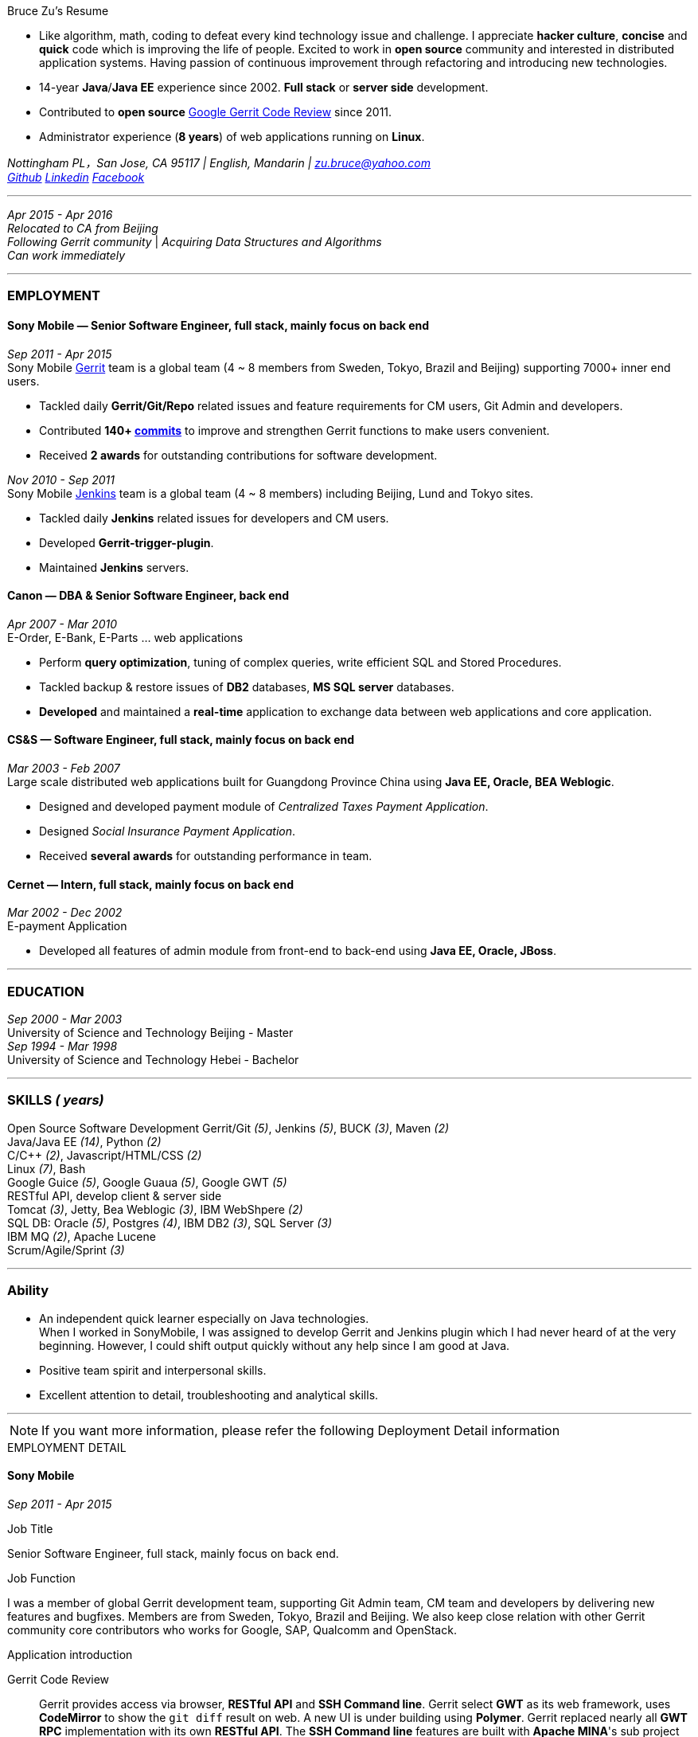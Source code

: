 
.[big red]#Bruce Zu's Resume#
****
****

:Gerrit: https://www.gerritcodereview.com/about.md
:Linkedin: https://www.linkedin.com/in/bruce-zu-98b82018
:Facebook: https://www.facebook.com/bruce.zu
:Github: https://github.com/BruceZu
:mycommits: https://gerrit-review.googlesource.com/#/q/author:%22Bruce+Zu%22
:whatisjenkins: https://jenkins.io/
:whatisgerrit: https://www.gerritcodereview.com/index.md
:My Create project: https://gerrit-review.googlesource.com/#/q/topic:create-project-ui

- Like algorithm, math, coding to defeat every kind technology issue and challenge.
I appreciate *hacker culture*, *concise* and *quick* code which is improving the life of people.
Excited to work in *open source* community and interested in distributed application systems.
Having passion of continuous improvement through refactoring and introducing new technologies.
- 14-year *Java*/*Java EE* experience since 2002. *Full stack* or *server side* development. +
- Contributed to *open source* {Gerrit}[Google Gerrit Code Review] since 2011. +
- Administrator experience (*8 years*) of web applications running on *Linux*.

[small Gray]#_Nottingham PL，San Jose, CA 95117 |
English, Mandarin | zu.bruce@yahoo.com +
{Github}[Github] {Linkedin}[Linkedin] {Facebook}[Facebook]_#

'''
[small Gray]#_Apr 2015 -  Apr 2016_# +
[small Gray]#_Relocated to CA from Beijing_# +
[small Gray]#_Following Gerrit community_# |
[small Gray]#_Acquiring Data Structures and Algorithms_# +
[small Gray]#_Can work immediately_# +

'''
=== *EMPLOYMENT*

==== Sony Mobile — Senior Software Engineer, full stack, mainly focus on back end

[small Gray]#_Sep 2011 -  Apr 2015_# +
[small Gray]#Sony Mobile {whatisgerrit}[Gerrit] team is a global team (4 ~ 8 members from Sweden, Tokyo, Brazil and Beijing) supporting 7000+ inner end users.#

* Tackled daily *Gerrit/Git/Repo* related issues and feature requirements for CM users, Git Admin and developers. +
* Contributed *140+ {mycommits}[commits]* to improve and strengthen Gerrit functions to make users convenient. +
* Received *2 awards* for outstanding contributions for software development. +

[small Gray]#_Nov 2010 - Sep 2011_# +
[small Gray]#Sony Mobile {whatisjenkins}[Jenkins] team is a global team (4 ~ 8 members) including Beijing, Lund and Tokyo sites.#

* Tackled daily *Jenkins* related issues for developers and CM users. +
* Developed *Gerrit-trigger-plugin*. +
* Maintained *Jenkins* servers. +

==== Canon — DBA & Senior Software Engineer, back end

[small Gray]#_Apr 2007 - Mar 2010_# +
[small Gray]#E-Order, E-Bank, E-Parts ... web applications#

* Perform *query optimization*, tuning of complex queries, write efficient SQL and Stored Procedures. +
* Tackled backup & restore issues of *DB2* databases, *MS SQL server* databases. +
* *Developed* and maintained a *real-time* application to exchange data between web applications and core application. +

==== CS&S — Software Engineer, full stack, mainly focus on back end

[small Gray]#_Mar 2003 - Feb 2007_# +
[small Gray]#Large scale distributed web applications built for Guangdong Province China using *Java EE, Oracle, BEA Weblogic*.#

* Designed and developed payment module of _Centralized Taxes Payment Application_.  +
* Designed _Social Insurance Payment Application_. +
* Received *several awards* for outstanding performance in team.

==== Cernet — Intern, full stack, mainly focus on back end

[small Gray]#_Mar 2002 - Dec 2002_# +
[small Gray]#E-payment Application#

* Developed all features of admin module from front-end to back-end using *Java EE, Oracle, JBoss*.

'''
=== *EDUCATION*

[small Gray]#_Sep 2000 - Mar 2003_# +
[Gray]#University of Science and Technology Beijing - Master# +
[small Gray]#_Sep 1994 - Mar 1998_# +
[Gray]#University of Science and Technology Hebei - Bachelor# +

'''
=== *SKILLS* [small Gray]#_( years)#_

Open Source Software Development
Gerrit/Git [small Gray]#_(5)_#, Jenkins [small Gray]#_(5)_#, BUCK [small Gray]#_(3)_#, Maven [small Gray]#_(2)_# +
Java/Java EE [small Gray]#_(14)_#, Python [small Gray]#_(2)_# +
C/C++ [small Gray]#_(2)_#, Javascript/HTML/CSS [small Gray]#_(2)_# +
Linux [small Gray]#_(7)_#, Bash +
Google Guice [small Gray]#_(5)_#, Google Guaua [small Gray]#_(5)_#, Google GWT [small Gray]#_(5)_# +
RESTful API, develop client & server side +
Tomcat [small Gray]#_(3)_#, Jetty, Bea Weblogic [small Gray]#_(3)_#, IBM WebShpere [small Gray]#_(2)_# +
SQL DB: Oracle [small Gray]#_(5)_#, Postgres [small Gray]#_(4)_#, IBM DB2 [small Gray]#_(3)_#, SQL Server [small Gray]#_(3)_# +
IBM MQ [small Gray]#_(2)_#, Apache Lucene +
Scrum/Agile/Sprint [small Gray]#_(3)_# +



'''
=== *Ability*

* An independent quick learner especially on Java technologies. +
[small Gray]#When I worked in SonyMobile, I was assigned to develop Gerrit and Jenkins plugin which I had never heard of at the very beginning.
  However, I could shift output quickly without any help since I am good at Java.# +
* Positive team spirit and interpersonal skills. +
* Excellent attention to detail, troubleshooting and analytical skills. +

'''



[NOTE]
====
[small Gray]#If you want more information, please refer the following Deployment Detail information#
====


.[big red]#EMPLOYMENT DETAIL#
****
****

==== Sony Mobile

[small Green]#_Sep 2011 -  Apr 2015_# +

.Job Title

Senior Software Engineer, full stack, mainly focus on back end.

.Job Function
I was a member of global Gerrit development team, supporting Git Admin team, CM team and developers
by delivering new features and bugfixes. Members are from Sweden, Tokyo, Brazil and Beijing.
We also keep close relation with other Gerrit community core contributors who works for Google,
SAP, Qualcomm and OpenStack.

.Application introduction
:gerrit-case: https://gerrit.googlesource.com/homepage/+/md-pages/docs/ShowCases.md

Gerrit Code Review::

Gerrit provides access via browser, *RESTful API* and *SSH Command line*. Gerrit select *GWT* as its web framework,
uses *CodeMirror* to show the `git diff` result on web. A new UI is under building using *Polymer*.
Gerrit replaced nearly all *GWT RPC* implementation with its own *RESTful API*.
The *SSH Command line* features are built with *Apache MINA*'s sub project *Apache SSHD*.
Gerrit notification functions including *Hook*, *Stream-event* and *E-mail*.
Gerrit stores data in *Git* repositories and *SQL database*.
Gerrit does not use *Hibernate*. Instead, it supports 9 kinds of *SQL database* with its own *open source* tiny *ORM* library,
which is built by using *ObjectWeb ASM 3, H2* and *ANTLR 3*, e.g. *Oracle, MySQL, H2, PostgreSQL, DB2*. However,
Gerrit is moving the data stored in DB into `git notes`. This is a step towards implementing open-source version of *multi-master* feature.
Gerrit caches search results in memory, disk of server side and client side via browser.
Gerrit builds second index using *Lucene* and *Protocol Buffers*.
Gerrit provides search function, and the grammar is built by using *Antlr 3*.
Gerrit has replication function, which now is a plugin, to enable *master-slave* mode.
Gerrit uses *Google Guice*, not *Spring*, as dependency injection framework.
Gerrit supports developing *Gerrit plugin*. Gerrit uses *BUCK* to build source code, run *Junit* test, wrap release file (war).
BUCK runs faster that *Maven*. Gerrit provides init command to do every initial works and startup Gerrit automatically.
Gerrit has tons framework.


The Sony Mobile Gerrit server::

Gerrit server runs in *Tomcat* web container behind an *Apache* web server.
Gerrit server is *master-slave* mode, one master server and on average *7 slave servers* * *3 sites* accessed by *7000+* end users in total.
Sony Mobile Gerrit server uses *PostgreSQL* that has replication features. Each Gerrit slave server has a *PostgreSQL* database.
On each site, the Gerrit slave servers are located behind balance servers that balance the requests from local developers and local *Jenkins* servers.



.Achievements

Develop :::
Some features, e.g.:

- [*] Create project (*SSH command* and *RESTful API*) +
- [*] Add file comment to a patch +
- [*] Enable branch specified label +
- [*] Add reviewers in batch by *LDAP* group +
- [*] Add new system configuration options +
- [*] Enable register email registered automatically +


:My-contribution: https://gerrit-review.googlesource.com/#/q/author:bruce.zu
:::
Details: {My-contribution}[ my commits] contributed to Gerrit community.

Daily support :::

- [*] Tackled issues related to Gerrit, Apache, Tomcat with CM user and Git Admin  +
- [*] Tried new Gerrit version and Gerrit plugins in Test Environment +

[small Green]#_No 2010 ~ Sep 2011_# +

.Job Function

Jenkins master.

.Job Title

Staff Engineer

.Application introduction

Sony mobile has few *Jenkins servers* in each site with hundreds of slave machines for developers, CM teams.

.Achievements

Admin Jenkins Server

- [*]  Evaluated/Upgraded Jenkins new version and Jenkins plugins +
- [*]  Setup and configured new Jenkins slaves. Allocated slave groups to Jenkins jobs, Tuned slave groups +
- [*]  Monitored Jenkins server/jobs/slaves and tackled issues +

Develop

- [*] Took part in developing Jenkins plugin: *Gerrit-trigger-plugin* +

==== Canon China

[small Green]#_Apr 2007 - Mar 2010_# +

.Job Title

Senior Software Engineer, back end.

.Job Function

Supervise all local web applications

.Application introduction

Cannon China local applications ::
Web applications, e.g. e-order, e-bank, e-parts ... They are built using *Java/Java EE, DB2* or *MS SQL Server*.
Their databases need exchange data with core application that is built using *AS400* and *DB2*.

.Achievements

DBA

- [*] Perform query optimization and tuning of complex queries, write efficient SQL and Stored Procedures.
 That access several million rows across several database tables. Tuned SQL statement of web applications,
  e.g. reduced the running time of some SQL statements to be less than *5 seconds* from *2+ minutes*. +
- [*] Setup MS SQL Server database backup plan and carried it out. +
- [*] Tacked day-to-day issues of DB2 backup to tape and wrote tutorial. +

Develop using the API of *IBM MQ* and *Java RMI*:

- [*] Designed, developed, tested, deployed and maintained a real-time application used to sync data between web applications and core applications. +

==== China Software & Service

[small Green]#_Mar 2003 - Feb 2007_# +

.Job Title
Software Engineer, full stack, mainly focus on back end +

.Job Function
With other members developed 2 web applications for Guangdong Province China .

- Centralized Taxes Payment Application.
- Social Insurance Payment Application.

.Application introduction

Centralized Taxes Payment Application ::

The application provides local tax services for the whole province. It is a *large-scale distributed Java EE based web application* built
with *Oracle RAC* and *Weblogic cluster*. The number of GDP and people of Guandong Province is greater than that of Taiwan.
The number of this application’s *online users (2000+)* and concurrent users is very tremendous. It is also a *big data* application.
It is *multi-tier, browser/server mode* and *client/server mode* architecture.
Users can access it via telephone, browser and client side application.
It also communicates with other applications of banks and other government departments.


.Achievements

- [*] Design and coding features like online payment and printing cash receipt, General-purpose Tax Payment Certificate. +

.Application introduction

Social Insurance Payment Application ::
This application is used to collect 5 kinds of social insurance fee from employer for their employee.
It force the employer to pay these social insurance together with the local taxes +

I was in charge of system requirement and system design. +

.Achievements

- Design:

- [*] Wrote out system requirement with end user. Made clear the *boundary of system*, wrote out *user cases*. +
- [*] Combed out the business data flow, draw out *business data module*.  +
- [*] Created *physical data module*, DB scheme. +
- [*] Divided system into sub modules. +

- ETL:

- [*] Took part in *ETL* work between old application DB and new application DB. +


==== Cernet — Intern
[small Green]#_Mar 2002 - Dec 2002_# +

.Job Title

Software Engineer, full stack, mainly focus on back end .

.Job Function

Took part in developing E_Payment web application

.Application introduction

E_Payment application::
It is online payment application like Paypal to provide payment service used by Cernet web site.
Its framework mocked the Sun pet store using *JavaScript, JSP, Servlet, JDBC, EJB* +

.Achievements
Developed admin module of E-payment application from the *front-end* to *back-end*
Features includes

- [*] Register/update new user information. +
- [*] Manage user authority via user's group. +

Developed common library

- [*] Defined *DTD*, a Document Type Definition, and developed a parser to parse a given *XML* according the DTD. +


